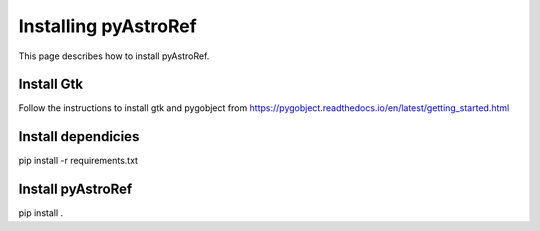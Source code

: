 Installing pyAstroRef
=====================

This page describes how to install pyAstroRef.


Install Gtk
-----------

Follow the instructions to install gtk and pygobject from https://pygobject.readthedocs.io/en/latest/getting_started.html


Install dependicies
-------------------

pip install -r requirements.txt


Install pyAstroRef
------------------

pip install .

